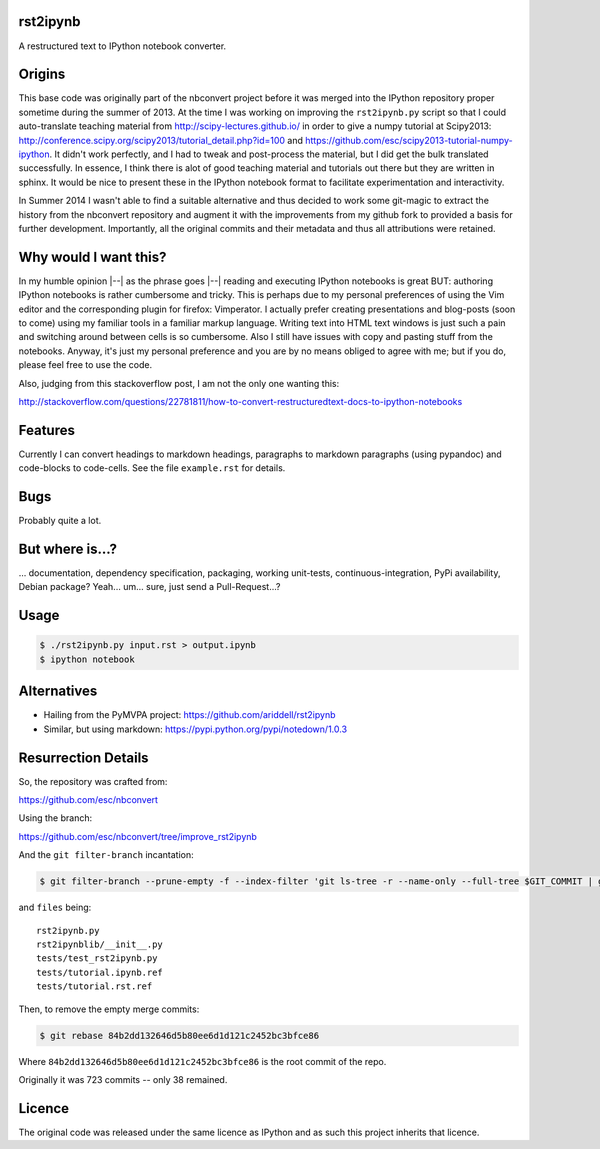 rst2ipynb
---------

A restructured text to IPython notebook converter.

Origins
-------

This base code was originally part of the nbconvert project before it was
merged into the IPython repository proper sometime during the summer of 2013.
At the time I was working on improving the ``rst2ipynb.py`` script so that I
could auto-translate teaching material from http://scipy-lectures.github.io/ in
order to give a numpy tutorial at Scipy2013:
http://conference.scipy.org/scipy2013/tutorial_detail.php?id=100 and
https://github.com/esc/scipy2013-tutorial-numpy-ipython. It didn't work
perfectly, and I had to tweak and post-process the material, but I did get the
bulk translated successfully. In essence, I think there is alot of good
teaching material and tutorials out there but they are written in sphinx. It
would be nice to present these in the IPython notebook format to facilitate
experimentation and interactivity.

In Summer 2014 I wasn't able to find a suitable alternative and thus decided to
work some git-magic to extract the history from the nbconvert repository and
augment it with the improvements from my github fork to provided a basis for
further development. Importantly, all the original commits and their metadata
and thus all attributions were retained.

Why would I want this?
----------------------

In my humble opinion |--| as the phrase goes |--| reading and executing IPython
notebooks is great BUT: authoring IPython notebooks is rather cumbersome and
tricky.  This is perhaps due to my personal preferences of using the Vim editor
and the corresponding plugin for firefox: Vimperator. I actually prefer
creating presentations and blog-posts (soon to come) using my familiar tools in
a familiar markup language. Writing text into HTML text windows is just such a
pain and switching around between cells is so cumbersome. Also I still have
issues with copy and pasting stuff from the notebooks. Anyway, it's just my
personal preference and you are by no means obliged to agree with me; but if
you do, please feel free to use the code.

Also, judging from this stackoverflow post, I am not the only one wanting this:

http://stackoverflow.com/questions/22781811/how-to-convert-restructuredtext-docs-to-ipython-notebooks

Features
--------

Currently I can convert headings to markdown headings, paragraphs to markdown
paragraphs (using pypandoc) and code-blocks to code-cells. See the file
``example.rst`` for details.

Bugs
----

Probably quite a lot.

But where is...?
----------------

... documentation, dependency specification, packaging, working unit-tests,
continuous-integration, PyPi availability, Debian package? Yeah... um... sure,
just send a Pull-Request...?

Usage
-----

.. code-block::

   $ ./rst2ipynb.py input.rst > output.ipynb
   $ ipython notebook

Alternatives
------------

* Hailing from the PyMVPA project: https://github.com/ariddell/rst2ipynb
* Similar, but using markdown: https://pypi.python.org/pypi/notedown/1.0.3

Resurrection Details
--------------------

So, the repository was crafted from:

https://github.com/esc/nbconvert

Using the branch:

https://github.com/esc/nbconvert/tree/improve_rst2ipynb

And the ``git filter-branch`` incantation:

.. code-block:: console

    $ git filter-branch --prune-empty -f --index-filter 'git ls-tree -r --name-only --full-tree $GIT_COMMIT | grep -v -f $HOME/files | xargs git rm -r'

and ``files`` being::

    rst2ipynb.py
    rst2ipynblib/__init__.py
    tests/test_rst2ipynb.py
    tests/tutorial.ipynb.ref
    tests/tutorial.rst.ref

Then, to remove the empty merge commits:

.. code-block:: console

    $ git rebase 84b2dd132646d5b80ee6d1d121c2452bc3bfce86

Where ``84b2dd132646d5b80ee6d1d121c2452bc3bfce86`` is the root commit of the repo.

Originally it was 723 commits -- only 38 remained.

Licence
-------

The original code was released under the same licence as IPython and as such
this project inherits that licence.
